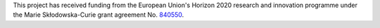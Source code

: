 This project has received funding from the European Union's Horizon 2020 research
and innovation programme under the Marie Skłodowska-Curie grant agreement No. `840550 
<https://cordis.europa.eu/project/id/840550>`_.